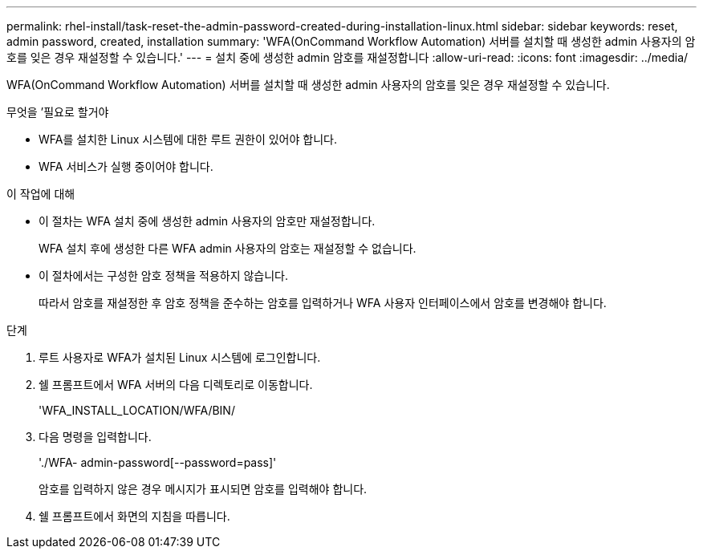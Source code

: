 ---
permalink: rhel-install/task-reset-the-admin-password-created-during-installation-linux.html 
sidebar: sidebar 
keywords: reset, admin password, created, installation 
summary: 'WFA(OnCommand Workflow Automation) 서버를 설치할 때 생성한 admin 사용자의 암호를 잊은 경우 재설정할 수 있습니다.' 
---
= 설치 중에 생성한 admin 암호를 재설정합니다
:allow-uri-read: 
:icons: font
:imagesdir: ../media/


[role="lead"]
WFA(OnCommand Workflow Automation) 서버를 설치할 때 생성한 admin 사용자의 암호를 잊은 경우 재설정할 수 있습니다.

.무엇을 &#8217;필요로 할거야
* WFA를 설치한 Linux 시스템에 대한 루트 권한이 있어야 합니다.
* WFA 서비스가 실행 중이어야 합니다.


.이 작업에 대해
* 이 절차는 WFA 설치 중에 생성한 admin 사용자의 암호만 재설정합니다.
+
WFA 설치 후에 생성한 다른 WFA admin 사용자의 암호는 재설정할 수 없습니다.

* 이 절차에서는 구성한 암호 정책을 적용하지 않습니다.
+
따라서 암호를 재설정한 후 암호 정책을 준수하는 암호를 입력하거나 WFA 사용자 인터페이스에서 암호를 변경해야 합니다.



.단계
. 루트 사용자로 WFA가 설치된 Linux 시스템에 로그인합니다.
. 쉘 프롬프트에서 WFA 서버의 다음 디렉토리로 이동합니다.
+
'WFA_INSTALL_LOCATION/WFA/BIN/

. 다음 명령을 입력합니다.
+
'./WFA- admin-password[--password=pass]'

+
암호를 입력하지 않은 경우 메시지가 표시되면 암호를 입력해야 합니다.

. 쉘 프롬프트에서 화면의 지침을 따릅니다.

